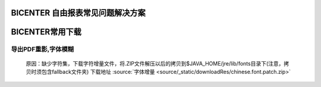 .. _bicenter_list:

BICENTER 自由报表常见问题解决方案
====================================

BICENTER常用下载
=========================================
导出PDF重影,字体模糊
-----------------------
 原因：缺少字符集，下载字符增量文件，将.ZIP文件解压以后的拷贝到$JAVA_HOME/jre/lib/fonts目录下(注意，拷贝时须包含fallback文件夹)
 下载地址
 :source:`字体增量 <source/_static/downloadRes/chinese.font.patch.zip>`
 

